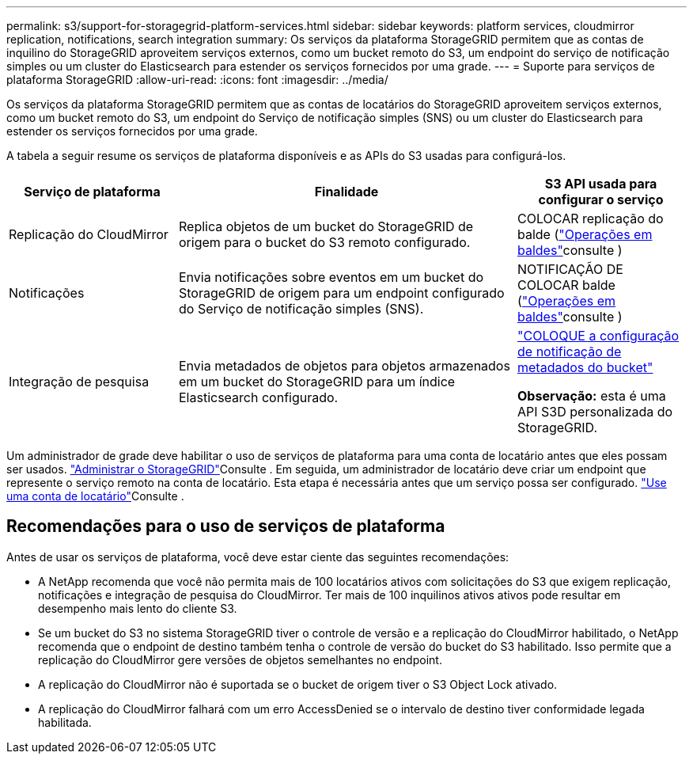 ---
permalink: s3/support-for-storagegrid-platform-services.html 
sidebar: sidebar 
keywords: platform services, cloudmirror replication, notifications, search integration 
summary: Os serviços da plataforma StorageGRID permitem que as contas de inquilino do StorageGRID aproveitem serviços externos, como um bucket remoto do S3, um endpoint do serviço de notificação simples ou um cluster do Elasticsearch para estender os serviços fornecidos por uma grade. 
---
= Suporte para serviços de plataforma StorageGRID
:allow-uri-read: 
:icons: font
:imagesdir: ../media/


[role="lead"]
Os serviços da plataforma StorageGRID permitem que as contas de locatários do StorageGRID aproveitem serviços externos, como um bucket remoto do S3, um endpoint do Serviço de notificação simples (SNS) ou um cluster do Elasticsearch para estender os serviços fornecidos por uma grade.

A tabela a seguir resume os serviços de plataforma disponíveis e as APIs do S3 usadas para configurá-los.

[cols="1a,2a,1a"]
|===
| Serviço de plataforma | Finalidade | S3 API usada para configurar o serviço 


 a| 
Replicação do CloudMirror
 a| 
Replica objetos de um bucket do StorageGRID de origem para o bucket do S3 remoto configurado.
 a| 
COLOCAR replicação do balde (link:operations-on-buckets.html["Operações em baldes"]consulte )



 a| 
Notificações
 a| 
Envia notificações sobre eventos em um bucket do StorageGRID de origem para um endpoint configurado do Serviço de notificação simples (SNS).
 a| 
NOTIFICAÇÃO DE COLOCAR balde (link:operations-on-buckets.html["Operações em baldes"]consulte )



 a| 
Integração de pesquisa
 a| 
Envia metadados de objetos para objetos armazenados em um bucket do StorageGRID para um índice Elasticsearch configurado.
 a| 
link:put-bucket-metadata-notification-configuration-request.html["COLOQUE a configuração de notificação de metadados do bucket"]

*Observação:* esta é uma API S3D personalizada do StorageGRID.

|===
Um administrador de grade deve habilitar o uso de serviços de plataforma para uma conta de locatário antes que eles possam ser usados. link:../admin/index.html["Administrar o StorageGRID"]Consulte . Em seguida, um administrador de locatário deve criar um endpoint que represente o serviço remoto na conta de locatário. Esta etapa é necessária antes que um serviço possa ser configurado. link:../tenant/index.html["Use uma conta de locatário"]Consulte .



== Recomendações para o uso de serviços de plataforma

Antes de usar os serviços de plataforma, você deve estar ciente das seguintes recomendações:

* A NetApp recomenda que você não permita mais de 100 locatários ativos com solicitações do S3 que exigem replicação, notificações e integração de pesquisa do CloudMirror. Ter mais de 100 inquilinos ativos ativos pode resultar em desempenho mais lento do cliente S3.
* Se um bucket do S3 no sistema StorageGRID tiver o controle de versão e a replicação do CloudMirror habilitado, o NetApp recomenda que o endpoint de destino também tenha o controle de versão do bucket do S3 habilitado. Isso permite que a replicação do CloudMirror gere versões de objetos semelhantes no endpoint.
* A replicação do CloudMirror não é suportada se o bucket de origem tiver o S3 Object Lock ativado.
* A replicação do CloudMirror falhará com um erro AccessDenied se o intervalo de destino tiver conformidade legada habilitada.

